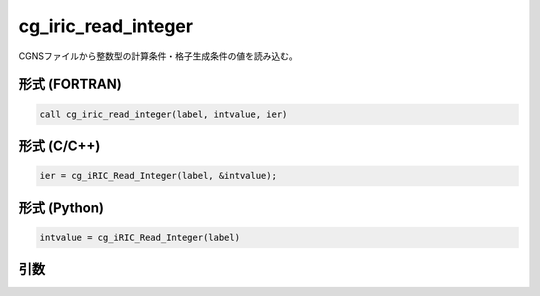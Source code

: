 cg_iric_read_integer
======================

CGNSファイルから整数型の計算条件・格子生成条件の値を読み込む。

形式 (FORTRAN)
---------------
.. code-block:: fortran

   call cg_iric_read_integer(label, intvalue, ier)

形式 (C/C++)
---------------
.. code-block:: c

   ier = cg_iRIC_Read_Integer(label, &intvalue);

形式 (Python)
---------------
.. code-block:: python

   intvalue = cg_iRIC_Read_Integer(label)

引数
----

.. csv-table:: cg_iric_read_integer の引数
   :file: cg_iric_read_integer_args.csv
   :header-rows: 1

